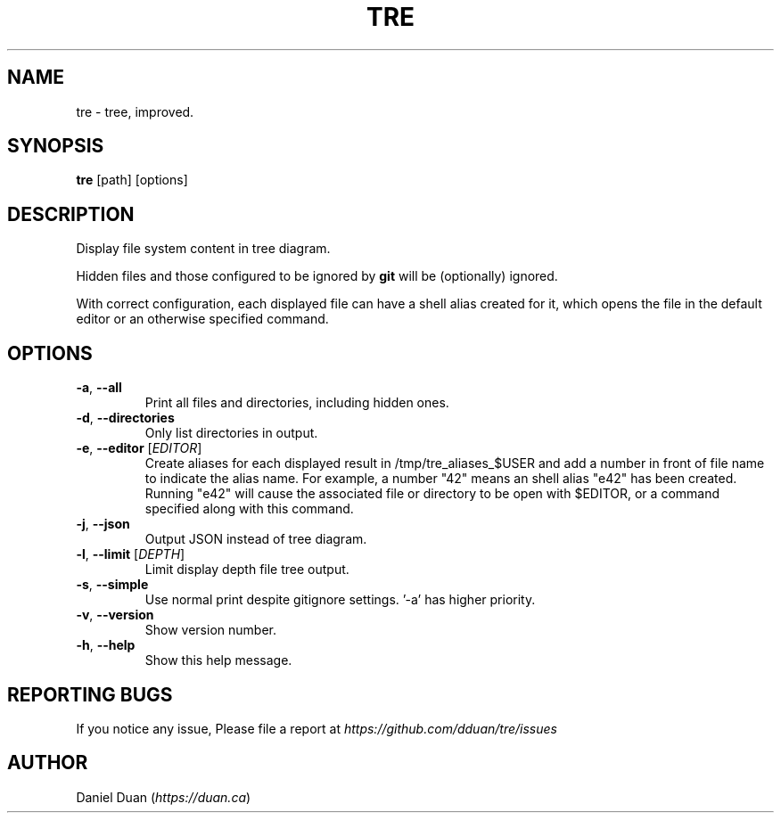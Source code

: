 .TH "TRE" "1" "2020-08-05" "TRE 0\&.3\&.6" "Tre Manual"

.SH NAME
tre \- tree, improved.

.SH SYNOPSIS
.B tre
[path] [options]

.SH DESCRIPTION
.sp
Display file system content in tree diagram.
.sp
Hidden files and those configured to be ignored by \fBgit\fR will be
(optionally) ignored.
.sp
With correct configuration, each displayed file can have a shell alias created
for it, which opens the file in the default editor or an otherwise specified
command.

.SH OPTIONS
.TP
\fB\-a\fR, \fB\-\-all\fR
Print all files and directories, including hidden ones.

.TP
\fB\-d\fR, \fB\-\-directories\fR
Only list directories in output.

.TP
\fB\-e\fR, \fB\-\-editor\fR [\fIEDITOR\fR]
Create aliases for each displayed result in /tmp/tre_aliases_$USER and add
a number in front of file name to indicate the alias name. For example, a number
"42" means an shell alias "e42" has been created. Running "e42" will cause the
associated file or directory to be open with $EDITOR, or a command specified
along with this command.

.TP
\fB\-j\fR, \fB\-\-json\fR
Output JSON instead of tree diagram.

.TP
\fB\-l\fR, \fB\-\-limit\fR [\fIDEPTH\fR]
Limit display depth file tree output.

.TP
\fB\-s\fR, \fB\-\-simple\fR
Use normal print despite gitignore settings. '-a' has higher priority.

.TP
\fB\-v\fR, \fB\-\-version\fR
Show version number.

.TP
\fB\-h\fR, \fB\-\-help\fR
Show this help message.

.SH REPORTING BUGS
If you notice any issue, Please file a report at
\fIhttps://github.com/dduan/tre/issues\fR

.SH AUTHOR
Daniel Duan (\fIhttps://duan.ca\fR)

